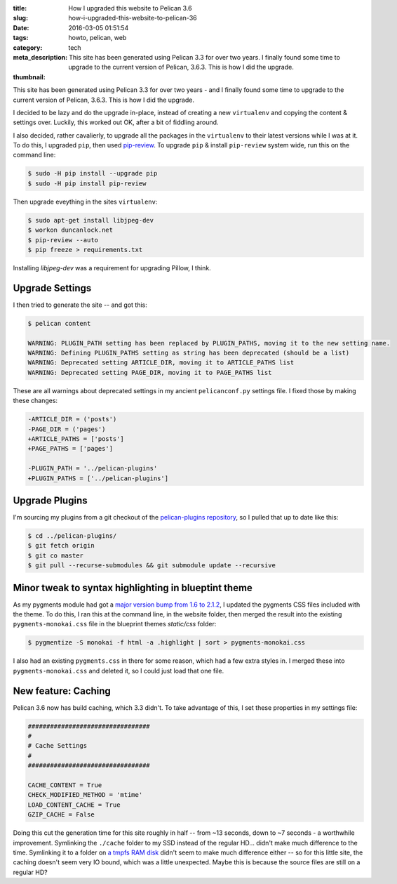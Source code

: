 :title: How I upgraded this website to Pelican 3.6
:slug: how-i-upgraded-this-website-to-pelican-36
:date: 2016-03-05 01:51:54
:tags: howto, pelican, web
:category: tech
:meta_description: This site has been generated using Pelican 3.3 for over two years. I finally found some time to upgrade to the current version of Pelican, 3.6.3. This is how I did the upgrade.
:thumbnail:

This site has been generated using Pelican 3.3 for over two years - and I finally found some time to upgrade to the current version of Pelican, 3.6.3. This is how I did the upgrade.

I decided to be lazy and do the upgrade in-place, instead of creating a new ``virtualenv`` and copying the content & settings over. Luckily, this worked out OK, after a bit of fiddling around.

I also decided, rather cavalierly, to upgrade all the packages in the ``virtualenv`` to their latest versions while I was at it. To do this, I upgraded ``pip``, then used `pip-review <https://pypi.python.org/pypi/pip-review>`_. To upgrade ``pip`` & install ``pip-review`` system wide, run this on the command line:

.. code-block:: console

    $ sudo -H pip install --upgrade pip
    $ sudo -H pip install pip-review

Then upgrade eveything in the sites ``virtualenv``:

.. code-block:: console

    $ sudo apt-get install libjpeg-dev
    $ workon duncanlock.net
    $ pip-review --auto
    $ pip freeze > requirements.txt

Installing `libjpeg-dev` was a requirement for upgrading Pillow, I think.

Upgrade Settings
-----------------

I then tried to generate the site -- and got this:

.. code-block:: console

    $ pelican content

    WARNING: PLUGIN_PATH setting has been replaced by PLUGIN_PATHS, moving it to the new setting name.
    WARNING: Defining PLUGIN_PATHS setting as string has been deprecated (should be a list)
    WARNING: Deprecated setting ARTICLE_DIR, moving it to ARTICLE_PATHS list
    WARNING: Deprecated setting PAGE_DIR, moving it to PAGE_PATHS list

These are all warnings about deprecated settings in my ancient ``pelicanconf.py`` settings file. I fixed those by making these changes:

.. code-block:: diff

    -ARTICLE_DIR = ('posts')
    -PAGE_DIR = ('pages')
    +ARTICLE_PATHS = ['posts']
    +PAGE_PATHS = ['pages']

    -PLUGIN_PATH = '../pelican-plugins'
    +PLUGIN_PATHS = ['../pelican-plugins']

Upgrade Plugins
-----------------

I'm sourcing my plugins from a git checkout of the `pelican-plugins repository <https://github.com/getpelican/pelican-plugins>`_, so I pulled that up to date like this:

.. code-block:: console

    $ cd ../pelican-plugins/
    $ git fetch origin
    $ git co master
    $ git pull --recurse-submodules && git submodule update --recursive

Minor tweak to syntax highlighting in blueptint theme
-----------------------------------------------------------

As my pygments module had got a `major version bump from 1.6 to 2.1.2 <http://pygments.org/docs/changelog/>`_, I updated the pygments CSS files included with the theme. To do this, I ran this at the command line, in the website folder, then merged the result into the existing ``pygments-monokai.css`` file in the blueprint themes `static/css` folder:

.. code-block:: console

    $ pygmentize -S monokai -f html -a .highlight | sort > pygments-monokai.css

I also had an existing ``pygments.css`` in there for some reason, which had a few extra styles in. I merged these into ``pygments-monokai.css`` and deleted it, so I could just load that one file.

New feature: Caching
---------------------------

Pelican 3.6 now has build caching, which 3.3 didn't. To take advantage of this, I set these properties in my settings file:

.. code-block:: python

    #################################
    #
    # Cache Settings
    #
    #################################

    CACHE_CONTENT = True
    CHECK_MODIFIED_METHOD = 'mtime'
    LOAD_CONTENT_CACHE = True
    GZIP_CACHE = False

Doing this cut the generation time for this site roughly in half -- from ~13 seconds, down to ~7 seconds - a worthwhile improvement. Symlinking the ``./cache`` folder to my SSD instead of the regular HD... didn't make much difference to the time. Symlinking it to a folder on `a tmpfs RAM disk <https://wiki.archlinux.org/index.php/Tmpfs>`_ didn't seem to make much difference either -- so for this little site, the caching doesn't seem very IO bound, which was a little unexpected. Maybe this is because the source files are still on a regular HD?
